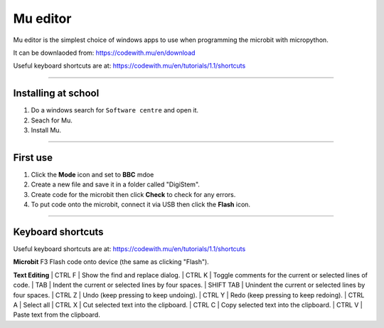 ====================================================
Mu editor
====================================================

Mu editor is the simplest choice of windows apps to use when programming the microbit with micropython.

It can be downlaoded from: https://codewith.mu/en/download

Useful keyboard shortcuts are at: https://codewith.mu/en/tutorials/1.1/shortcuts

----

Installing at school
--------------------------

#. Do a windows search for ``Software centre`` and open it.
#. Seach for Mu.
#. Install Mu.

----

First use
--------------------------

#. Click the **Mode** icon and set to **BBC** mdoe
#. Create a new file and save it in a folder called "DigiStem".
#. Create code for the microbit then click **Check** to check for any errors.
#. To put code onto the microbit, connect it via USB then click the **Flash** icon.

----

Keyboard shortcuts
--------------------------

Useful keyboard shortcuts are at: https://codewith.mu/en/tutorials/1.1/shortcuts

**Microbit**
F3
Flash code onto device (the same as clicking "Flash").

**Text Editing**
| CTRL F
| Show the find and replace dialog.
| CTRL K
| Toggle comments for the current or selected lines of code.
| TAB
| Indent the current or selected lines by four spaces.
| SHIFT TAB
| Unindent the current or selected lines by four spaces.
| CTRL Z
| Undo (keep pressing to keep undoing).
| CTRL Y
| Redo (keep pressing to keep redoing).
| CTRL A
| Select all
| CTRL X
| Cut selected text into the clipboard.
| CTRL C
| Copy selected text into the clipboard.
| CTRL V
| Paste text from the clipboard.